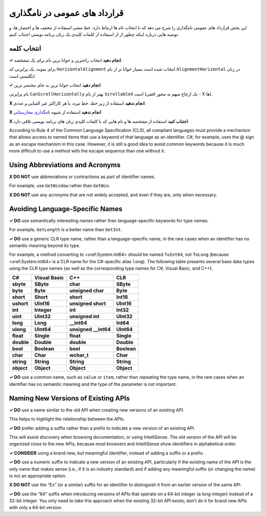 .. rst-class:: persian

قرارداد های عمومی در نامگذاری
=============================

این بخش قرارداد های عمومی نامگذاری را شرح می دهد که با انتخاب نام ها ارتباط 
دارد، خط مشی استفاده از مخفف ها و اختصار ها، و توصیه هایی درباره اینکه چطور از
از استفاده از کلمات کلیدی یک زبان برنامه نویسی اجتناب کنیم.

انتخاب کلمه
-----------

**✓ انجام دهید** انتخاب راحترین و خوانا ترین نام برای یک مشخصه.

برای نمونه، یک پراپرتی که ``HorizontalAlignment`` انتخاب شده است بسیار خوانا تر
از نام ``AlignmentHorizontal`` در زبان انگلیسی است.

**✓ انجام دهید** انتخاب خوانا ترین به جای مختصر ترین.

نام پراپرتی ``CanScrollHorizontally`` بهتر از نام ``ScrollableX`` است (یک ارجاع
مبهم به محور افقی - X ها).

**X انجام ندهید** استفاده از زیر خط، خط تیره، یا هر کاراکتر غیر الفبایی و عددی.

**X انجام ندهید** استفاده از شیوه `نامگذاری مجارستانی`_

**X اجتناب کنید** استفاده از مشخصه ها و نام هایی که با کلمات کلیدی زبان های 
برنامه نویسی تلاقی دارد.

According to Rule 4 of the Common Language Specification (CLS), all
compliant languages must provide a mechanism that allows access to named
items that use a keyword of that language as an identifier. C#, for
example, uses the @ sign as an escape mechanism in this case. However,
it is still a good idea to avoid common keywords because it is much more
difficult to use a method with the escape sequence than one without it.

Using Abbreviations and Acronyms
--------------------------------

**X DO NOT** use abbreviations or contractions as part of identifier
names.

For example, use ``GetWindow`` rather than ``GetWin``.

**X DO NOT** use any acronyms that are not widely accepted, and even if
they are, only when necessary.

Avoiding Language-Specific Names
--------------------------------

**✓ DO** use semantically interesting names rather than
language-specific keywords for type names.

For example, ``GetLength`` is a better name than ``GetInt``.

**✓ DO** use a generic CLR type name, rather than a language-specific
name, in the rare cases when an identifier has no semantic meaning
beyond its type.

For example, a method converting to <xref:System.Int64> should be named
``ToInt64``, not ``ToLong`` (because <xref:System.Int64> is a CLR name
for the C#-specific alias ``long``). The following table presents
several base data types using the CLR type names (as well as the
corresponding type names for C#, Visual Basic, and C++).

========== ============ ======================= ===========
C#         Visual Basic C++                     CLR
========== ============ ======================= ===========
**sbyte**  **SByte**    **char**                **SByte**
**byte**   **Byte**     **unsigned char**       **Byte**
**short**  **Short**    **short**               **Int16**
**ushort** **UInt16**   **unsigned short**      **UInt16**
**int**    **Integer**  **int**                 **Int32**
**uint**   **UInt32**   **unsigned int**        **UInt32**
**long**   **Long**     **__int64**             **Int64**
**ulong**  **UInt64**   **unsigned __int64**    **UInt64**
**float**  **Single**   **float**               **Single**
**double** **Double**   **double**              **Double**
**bool**   **Boolean**  **bool**                **Boolean**
**char**   **Char**     **wchar_t**             **Char**
**string** **String**   **String**              **String**
**object** **Object**   **Object**              **Object**
========== ============ ======================= ===========

**✓ DO** use a common name, such as ``value`` or ``item``, rather than
repeating the type name, in the rare cases when an identifier has no
semantic meaning and the type of the parameter is not important.

Naming New Versions of Existing APIs
------------------------------------

**✓ DO** use a name similar to the old API when creating new versions of
an existing API.

This helps to highlight the relationship between the APIs.

**✓ DO** prefer adding a suffix rather than a prefix to indicate a new
version of an existing API.

This will assist discovery when browsing documentation, or using
IntelliSense. The old version of the API will be organized close to the
new APIs, because most browsers and IntelliSense show identifiers in
alphabetical order.

**✓ CONSIDER** using a brand new, but meaningful identifier, instead of
adding a suffix or a prefix.

**✓ DO** use a numeric suffix to indicate a new version of an existing
API, particularly if the existing name of the API is the only name that
makes sense (i.e., if it is an industry standard) and if adding any
meaningful suffix (or changing the name) is not an appropriate option.

**X DO NOT** use the “Ex” (or a similar) suffix for an identifier to
distinguish it from an earlier version of the same API.

**✓ DO** use the “64” suffix when introducing versions of APIs that
operate on a 64-bit integer (a long integer) instead of a 32-bit
integer. You only need to take this approach when the existing 32-bit
API exists; don’t do it for brand new APIs with only a 64-bit version.


.. _نامگذاری مجارستانی: https://en.wikipedia.org/wiki/Hungarian_notation